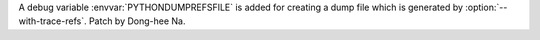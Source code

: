 A debug variable :envvar:`PYTHONDUMPREFSFILE` is added for creating a dump file
which is generated by :option:`--with-trace-refs`. Patch by Dong-hee Na.
